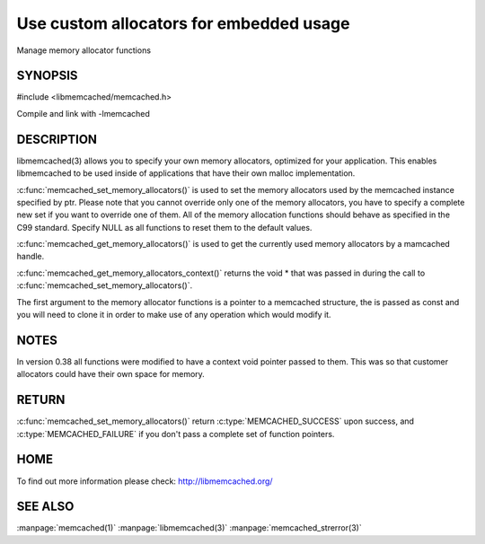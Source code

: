 ========================================
Use custom allocators for embedded usage
========================================

.. index:: object: memcached_st

Manage memory allocator functions

--------
SYNOPSIS
--------


#include <libmemcached/memcached.h>

.. c:function:: memcached_return_t memcached_set_memory_allocators (memcached_st *ptr, memcached_malloc_fn mem_malloc, memcached_free_fn mem_free, memcached_realloc_fn mem_realloc, memcached_calloc_fn mem_calloc, void *context);

.. c:function:: void memcached_get_memory_allocators (memcached_st *ptr, memcached_malloc_fn *mem_malloc, memcached_free_fn *mem_free, memcached_realloc_fn *mem_realloc, memcached_calloc_fn *mem_calloc);

.. c:function:: void * memcached_get_memory_allocators_context(const memcached_st *ptr);

.. c:function:: void * (*memcached_malloc_fn) (memcached_st *ptr, const size_t size, void *context);

.. c:function:: void * (*memcached_realloc_fn) (memcached_st *ptr, void *mem, const size_t size, void *context);

.. c:function:: void (*memcached_free_fn) (memcached_st *ptr, void *mem, void *context);

.. c:function:: void * (*memcached_calloc_fn) (memcached_st *ptr, size_t nelem, const size_t elsize, void *context);

Compile and link with -lmemcached



-----------
DESCRIPTION
-----------


libmemcached(3) allows you to specify your own memory allocators, optimized
for your application. This enables libmemcached to be used inside of applications that have their own malloc implementation.

:c:func:`memcached_set_memory_allocators()` is used to set the memory 
allocators used by the memcached instance specified by ptr. Please note that 
you cannot override only one of the memory allocators, you have to specify a 
complete new set if you want to override one of them. All of the memory 
allocation functions should behave as specified in the C99 standard. Specify 
NULL as all functions to reset them to the default values.

:c:func:`memcached_get_memory_allocators()` is used to get the currently used 
memory allocators by a mamcached handle.

:c:func:`memcached_get_memory_allocators_context()` returns the void \* that 
was passed in during the call to :c:func:`memcached_set_memory_allocators()`.

The first argument to the memory allocator functions is a pointer to a
memcached structure, the is passed as const and you will need to clone
it in order to make use of any operation which would modify it.


-----
NOTES
-----


In version 0.38 all functions were modified to have a context void pointer
passed to them. This was so that customer allocators could have their
own space for memory.


------
RETURN
------


:c:func:`memcached_set_memory_allocators()` return :c:type:`MEMCACHED_SUCCESS` 
upon success, and :c:type:`MEMCACHED_FAILURE` if you don't pass a complete set 
of function pointers.


----
HOME
----


To find out more information please check:
`http://libmemcached.org/ <http://libmemcached.org/>`_


--------
SEE ALSO
--------

:manpage:`memcached(1)` :manpage:`libmemcached(3)` :manpage:`memcached_strerror(3)`
